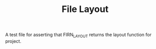 #+TITLE: File Layout
#+FIRN_LAYOUT: project

A test file for asserting that FIRN_LAYOUT returns the layout function for project.
